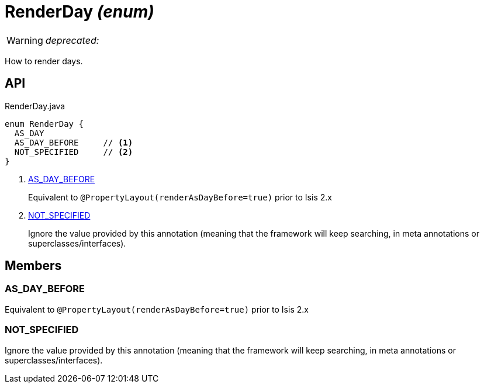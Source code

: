 = RenderDay _(enum)_
:Notice: Licensed to the Apache Software Foundation (ASF) under one or more contributor license agreements. See the NOTICE file distributed with this work for additional information regarding copyright ownership. The ASF licenses this file to you under the Apache License, Version 2.0 (the "License"); you may not use this file except in compliance with the License. You may obtain a copy of the License at. http://www.apache.org/licenses/LICENSE-2.0 . Unless required by applicable law or agreed to in writing, software distributed under the License is distributed on an "AS IS" BASIS, WITHOUT WARRANTIES OR  CONDITIONS OF ANY KIND, either express or implied. See the License for the specific language governing permissions and limitations under the License.

WARNING: [red]#_deprecated:_#

How to render days.

== API

[source,java]
.RenderDay.java
----
enum RenderDay {
  AS_DAY
  AS_DAY_BEFORE     // <.>
  NOT_SPECIFIED     // <.>
}
----

<.> xref:#AS_DAY_BEFORE[AS_DAY_BEFORE]
+
--
Equivalent to `@PropertyLayout(renderAsDayBefore=true)` prior to Isis 2.x
--
<.> xref:#NOT_SPECIFIED[NOT_SPECIFIED]
+
--
Ignore the value provided by this annotation (meaning that the framework will keep searching, in meta annotations or superclasses/interfaces).
--

== Members

[#AS_DAY_BEFORE]
=== AS_DAY_BEFORE

Equivalent to `@PropertyLayout(renderAsDayBefore=true)` prior to Isis 2.x

[#NOT_SPECIFIED]
=== NOT_SPECIFIED

Ignore the value provided by this annotation (meaning that the framework will keep searching, in meta annotations or superclasses/interfaces).

